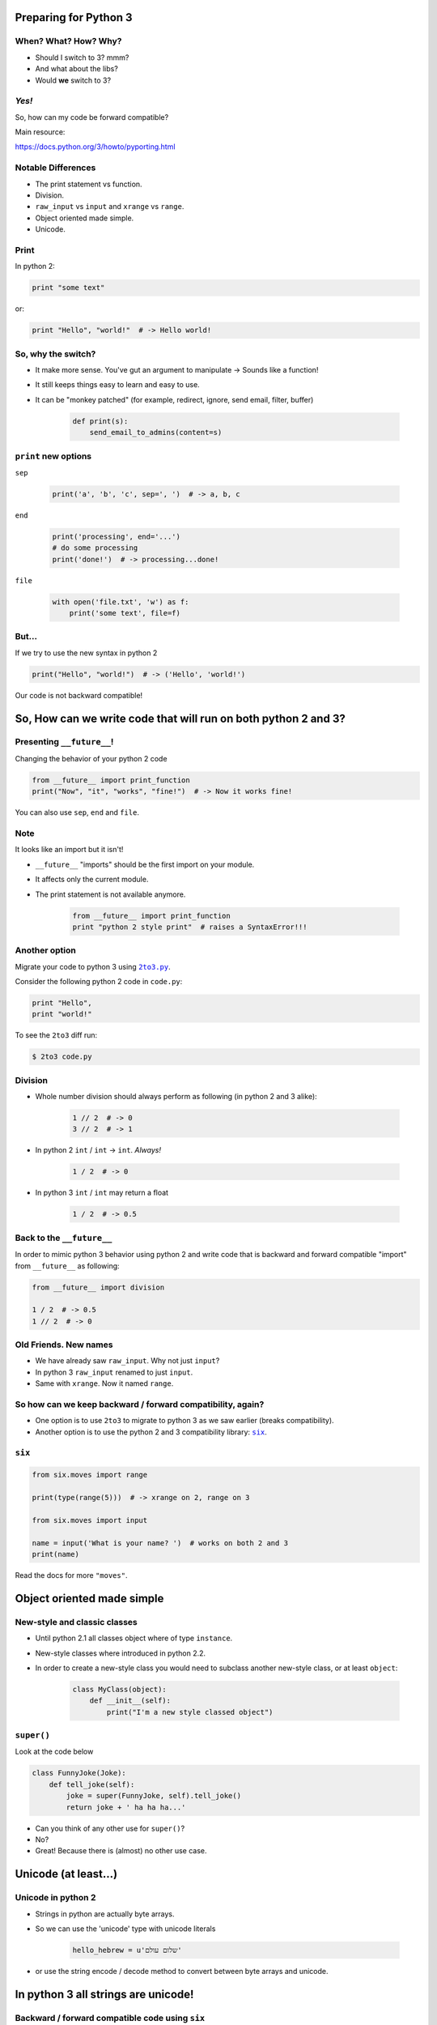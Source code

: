 
.. Preparing for Python 3 slides file, created by
   hieroglyph-quickstart on Mon Apr 28 15:26:15 2014.

======================
Preparing for Python 3
======================

When? What? How? Why?
=====================

.. rst-class:: build

- Should I switch to 3? mmm?
- And what about the libs?
- Would **we** switch to 3?

*Yes!*
======

So, how can my code be forward compatible?

Main resource:

https://docs.python.org/3/howto/pyporting.html

Notable Differences
===================

.. rst-class:: build

- The print statement vs function.
- Division.
- ``raw_input`` vs ``input`` and ``xrange`` vs ``range``.
- Object oriented made simple.
- Unicode.

Print
=====

In python 2:

.. code-block:: python

    print "some text"

or:

.. code-block:: python

    print "Hello", "world!"  # -> Hello world!

.. slide::

    In python 3:

    .. code-block:: python

        print("some text")

    or:
    
    .. code-block:: python

        print("Hello", "world!")  # -> Hello world!

So, why the switch?
===================

.. rst-class:: build

- It make more sense. You've gut an argument to manipulate -> Sounds like a function!
- It still keeps things easy to learn and easy to use.
- It can be "monkey patched" (for example, redirect, ignore, send email, filter, buffer)

    .. code-block:: python

        def print(s):
            send_email_to_admins(content=s)

``print`` new options
=====================

``sep``

    .. code-block:: python

        print('a', 'b', 'c', sep=', ')  # -> a, b, c

``end``

    .. code-block:: python

        print('processing', end='...')
        # do some processing
        print('done!')  # -> processing...done!

``file``

    .. code-block:: python

        with open('file.txt', 'w') as f:
            print('some text', file=f)

.. slide::

    For comparison, printing to file using python 2

    .. code-block:: python

        f = open('file.txt')
        print > f, 'some text'

    pretty ugly non pythonic code...

But...
======

If we try to use the new syntax in python 2

.. code-block:: python

    print("Hello", "world!")  # -> ('Hello', 'world!')

Our code is not backward compatible!

===============================================================
So, How can we write code that will run on both python 2 and 3?
===============================================================

Presenting ``__future__``!
==========================

Changing the behavior of your python 2 code

.. code-block:: python

    from __future__ import print_function
    print("Now", "it", "works", "fine!")  # -> Now it works fine!

You can also use ``sep``, ``end`` and ``file``.

Note
====

It looks like an import but it isn't!

.. rst-class:: build

- ``__future__`` "imports" should be the first import on your module.
- It affects only the current module.
- The print statement is not available anymore.

    .. code-block:: python

        from __future__ import print_function
        print "python 2 style print"  # raises a SyntaxError!!!

Another option
==============

Migrate your code to python 3 using |2to3.py|_.

.. |2to3.py| replace:: ``2to3.py``
.. _2to3.py: https://docs.python.org/2/library/2to3.html

Consider the following python 2 code in ``code.py``:

.. code-block:: python

    print "Hello",
    print "world!"

To see the ``2to3`` diff run:

.. code-block:: bash

    $ 2to3 code.py

.. slide::

    To write those changes into ``code.py`` run:

    .. code-block:: bash

        $ 2to3 -w code.py

    The code after the change will be:

    .. code-block:: python

        print("Hello", end=' ')
        print("world!")

Division
========

.. rst-class:: build

- Whole number division should always perform as following (in python 2 and 3 alike):

    .. code-block:: python

        1 // 2  # -> 0
        3 // 2  # -> 1

- In python 2 ``int`` / ``int`` -> ``int``. *Always!*

    .. code-block:: python

        1 / 2  # -> 0

- In python 3 ``int`` / ``int`` may return a float

    .. code-block:: python

        1 / 2  # -> 0.5

Back to the ``__future__``
==========================

In order to mimic python 3 behavior using python 2 and write code that is backward and forward compatible "import" from ``__future__`` as following:

.. code-block:: python

    from __future__ import division

    1 / 2  # -> 0.5
    1 // 2  # -> 0

Old Friends. New names
======================

.. rst-class:: build

- We have already saw ``raw_input``. Why not just ``input``?

- In python 3 ``raw_input`` renamed to just ``input``.

- Same with ``xrange``. Now it named ``range``.

So how can we keep backward / forward compatibility, again?
===========================================================

.. rst-class:: build

- One option is to use ``2to3`` to migrate to python 3 as we saw earlier (breaks compatibility).

- Another option is to use the python 2 and 3 compatibility library: |six|_.

.. |six| replace:: ``six``
.. _six: https://pythonhosted.org/six/

``six``
=======

.. code-block:: python

    from six.moves import range

    print(type(range(5)))  # -> xrange on 2, range on 3

    from six.moves import input

    name = input('What is your name? ')  # works on both 2 and 3
    print(name)

Read the docs for more ``"moves"``.

===========================
Object oriented made simple
===========================

New-style and classic classes
=============================

.. rst-class:: build

- Until python 2.1 all classes object where of type ``instance``.

- New-style classes where introduced in python 2.2.

- In order to create a new-style class you would need to subclass another new-style class, or at least ``object``:

    .. code-block:: python

        class MyClass(object):
            def __init__(self):
                print("I'm a new style classed object")

.. slide::

    .. rst-class:: build

    - Old-style classes have been removed from Python 3, leaving only the semantics of new-style classes.

    - You don't have to subclass ``object`` anymore, although doing so is recommended (in order to keep backward compatibility).

    - More info `here <https://docs.python.org/2/reference/datamodel.html#new-style-and-classic-classes>`_.

``super()``
===========

Look at the code below

.. code-block:: python

    class FunnyJoke(Joke):
        def tell_joke(self):
            joke = super(FunnyJoke, self).tell_joke()
            return joke + ' ha ha ha...'

.. rst-class:: build

- Can you think of any other use for ``super()``?

- No?

- Great! Because there is (almost) no other use case.

.. slide::

    In python 3 you don't have to specify the name of your class, nor giving an instance (although doing it is recommended).

    .. code-block:: python

        class FunnyJoke(Joke):
            def tell_joke(self):
                joke = super().tell_joke()  # <- here is the difference
                return joke + ' ha ha ha...'

=====================
Unicode (at least...)
=====================

Unicode in python 2
===================

.. rst-class:: build

- Strings in python are actually byte arrays.

- So we can use the 'unicode' type with unicode literals

    .. code-block:: python

        hello_hebrew = u'שלום עולם'

- or use the string encode / decode method to convert between byte arrays and unicode.

====================================
In python 3 all strings are unicode!
====================================

Backward / forward compatible code using ``six``
================================================

TODO finish
